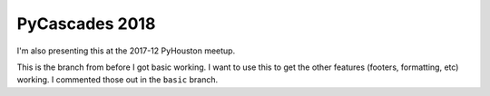 PyCascades 2018
----------------
I'm also presenting this at the 2017-12 PyHouston meetup.

This is the branch from before I got basic working. I want to use this to get the other features (footers, formatting, etc) working. I commented those out in the ``basic`` branch.